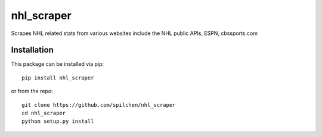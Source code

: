 ===========
nhl_scraper
===========

Scrapes NHL related stats from various websites include the NHL public APIs, ESPN, cbssports.com

Installation
------------

This package can be installed via pip:

::

  pip install nhl_scraper


or from the repo:

::

  git clone https://github.com/spilchen/nhl_scraper
  cd nhl_scraper
  python setup.py install
